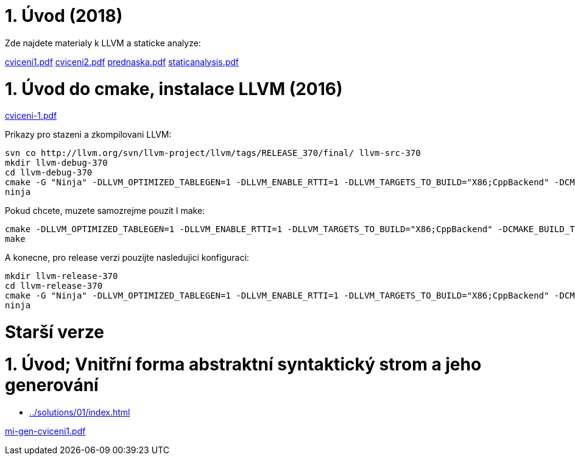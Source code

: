 = 1. Úvod (2018) 
:imagesdir: ../../media/tutorials/01


Zde najdete materialy k LLVM a staticke analyze:

link:{imagesdir}/cviceni1.pdf[cviceni1.pdf]
link:{imagesdir}/cviceni2.pdf[cviceni2.pdf]
link:{imagesdir}/prednaska.pdf[prednaska.pdf]
link:{imagesdir}/staticanalysis.pdf[staticanalysis.pdf]


= 1. Úvod do cmake, instalace LLVM (2016)


link:{imagesdir}/cviceni-1.pdf[cviceni-1.pdf]

Prikazy pro stazeni a zkompilovani LLVM:


----
svn co http://llvm.org/svn/llvm-project/llvm/tags/RELEASE_370/final/ llvm-src-370
mkdir llvm-debug-370
cd llvm-debug-370
cmake -G "Ninja" -DLLVM_OPTIMIZED_TABLEGEN=1 -DLLVM_ENABLE_RTTI=1 -DLLVM_TARGETS_TO_BUILD="X86;CppBackend" -DCMAKE_BUILD_TYPE="Debug" --enable-debug-symbols --with-oprofile ../llvm-src-370
ninja
----


Pokud chcete, muzete samozrejme pouzit I make:


----
cmake -DLLVM_OPTIMIZED_TABLEGEN=1 -DLLVM_ENABLE_RTTI=1 -DLLVM_TARGETS_TO_BUILD="X86;CppBackend" -DCMAKE_BUILD_TYPE="Debug" --enable-debug-symbols --with-oprofile ../llvm-src-370
make
----


A konecne, pro release verzi pouzijte nasledujici konfiguraci:


----
mkdir llvm-release-370
cd llvm-release-370
cmake -G "Ninja" -DLLVM_OPTIMIZED_TABLEGEN=1 -DLLVM_ENABLE_RTTI=1 -DLLVM_TARGETS_TO_BUILD="X86;CppBackend" -DCMAKE_BUILD_TYPE="Release" ../llvm-src-370
ninja
----


= Starší verze


= 1. Úvod; Vnitřní forma abstraktní syntaktický strom a jeho generování


* xref:../solutions/01/index#[]


link:{imagesdir}/mi-gen-cviceni1.pdf[mi-gen-cviceni1.pdf]
